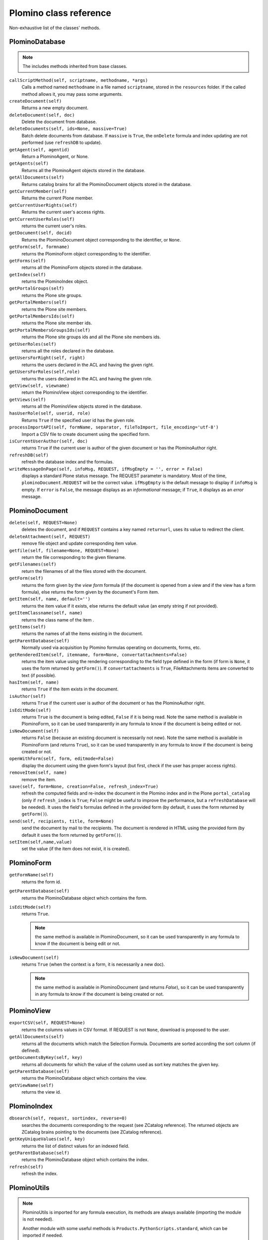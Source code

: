 =======================
Plomino class reference
=======================

Non-exhaustive list of the classes' methods.

.. todo:: TO BE UPDATED. Generate this from docstrings in the code?

PlominoDatabase
===============

.. note:: The includes methods inherited from base classes.

``callScriptMethod(self, scriptname, methodname, *args)``
    Calls a method named ``methodname`` in a file named ``scriptname``,
    stored in the ``resources`` folder. If the called method allows it, you
    may pass some arguments.

``createDocument(self)``
    Returns a new empty document.

``deleteDocument(self, doc)``
    Delete the document from database.

``deleteDocuments(self, ids=None, massive=True)``
    Batch delete documents from database. If ``massive`` is ``True``, the
    ``onDelete`` formula and index updating are not performed (use
    ``refreshDB`` to update).
    
``getAgent(self, agentid)``
    Return a PlominoAgent, or None.

``getAgents(self)``
    Returns all the PlominoAgent objects stored in the database.

``getAllDocuments(self)``
    Returns catalog brains for all the PlominoDocument objects stored in
    the database.

``getCurrentMember(self)``
    Returns the current Plone member.

``getCurrentUserRights(self)``
    Returns the current user's access rights.

``getCurrentUserRoles(self)``
    returns the current user's roles.

``getDocument(self, docid)``
    Returns the PlominoDocument object corresponding to the identifier, 
    or ``None``.

``getForm(self, formname)``
    returns the PlominoForm object corresponding to the identifier.

``getForms(self)``
    returns all the PlominoForm objects stored in the database.

``getIndex(self)``
    returns the PlominoIndex object.

``getPortalGroups(self)``
    returns the Plone site groups.

``getPortalMembers(self)``
    returns the Plone site members.

``getPortalMembersIds(self)``
    returns the Plone site member ids.

``getPortalMembersGroupsIds(self)``
    returns the Plone site groups ids and all the Plone site members
    ids.

``getUserRoles(self)``
    returns all the roles declared in the database.

``getUsersForRight(self, right)``
    returns the users declared in the ACL and having the given right.

``getUsersForRoles(self,role)``
    returns the users declared in the ACL and having the given role.

``getView(self, viewname)``
    return the PlominoView object corresponding to the identifier.

``getViews(self)``
    returns all the PlominoView objects stored in the database.

``hasUserRole(self, userid, role)``
    Returns ``True`` if the specified user id has the given role.

``processImportAPI(self, formName, separator, fileToImport, file_encoding='utf-8')``
    Import a CSV file to create document using the specified form.

``isCurrentUserAuthor(self, doc)``
    returns ``True`` if the current user is author of the given document
    or has the PlominoAuthor right.

``refreshDB(self)``
    refresh the database index and the formulas.

``writeMessageOnPage(self, infoMsg, REQUEST, ifMsgEmpty = '', error = False)``
    displays a standard Plone status message.
    The REQUEST parameter is mandatory. Most of the time,
    ``plominoDocument.REQUEST`` will be the correct value. ``ifMsgEmpty`` is
    the default message to display if ``infoMsg`` is empty.  If ``error`` is
    ``False``, the message displays as an *informational* message; if
    ``True``, it displays as an *error* message.

.. _document:

PlominoDocument
===============

``delete(self, REQUEST=None)``
    deletes the document, and if ``REQUEST`` contains a key named
    ``returnurl``, uses its value to redirect the client.

``deleteAttachment(self, REQUEST)``
    remove file object and update corresponding item value.

``getfile(self, filename=None, REQUEST=None)``
    return the file corresponding to the given filename.

``getFilenames(self)``
    return the filenames of all the files stored with the document.

``getForm(self)``
    returns the form given by the *view form* formula (if the document
    is opened from a view and if the view has a form formula), else
    returns the form given by the document's Form item.

``getItem(self, name, default='')``
    returns the item value if it exists, else returns the default value (an 
    empty string if not provided).

``getItemClassname(self, name)``
    returns the class name of the item .

``getItems(self)``
    returns the names of all the items existing in the document.

``getParentDatabase(self)``
    Normally used via acquisition by Plomino formulas operating on
    documents, forms, etc.

``getRenderedItem(self, itemname, form=None, convertattachments=False)``
    returns the item value using the rendering corresponding to the
    field type defined in the form (if form is ``None``, it uses the form
    returned by ``getForm()``). If ``convertattachments`` is ``True``,
    FileAttachments items are converted to text (if possible).

``hasItem(self, name)``
    returns ``True`` if the item exists in the document.

``isAuthor(self)``
    returns ``True`` if the current user is author of the document or has
    the PlominoAuthor right.

``isEditMode(self)``
    returns ``True`` is the document is being edited, ``False`` if it is
    being read. Note the same method is available in PlominoForm, so it
    can be used transparently in any formula to know if the document is
    being edited or not.

``isNewDocument(self)``
    returns ``False`` (because an existing document is necessarily not
    new). Note the same method is available in PlominoForm (and returns
    ``True``), so it can be used transparently in any formula to know if
    the document is being created or not.

``openWithForm(self, form, editmode=False)``
    display the document using the given form's layout (but first, check
    if the user has proper access rights).

``removeItem(self, name)``
    remove the item.

``save(self, form=None, creation=False, refresh_index=True)``
    refresh the computed fields and re-index the document in the Plomino
    index and in the Plone ``portal_catalog`` (only if ``refresh_index`` is
    ``True``; ``False`` might be useful to improve the performance, but a
    ``refreshDatabase`` will be needed). It uses the field's formulas
    defined in the provided form (by default, it uses the form returned
    by ``getForm()``).

``send(self, recipients, title, form=None)``
    send the document by mail to the recipients. The document is
    rendered in HTML using the provided form (by default it uses the
    form returned by ``getForm()``).

``setItem(self,name,value)``
    set the value (if the item does not exist, it is created).

.. _form:

PlominoForm
===========

``getFormName(self)``
    returns the form id.

``getParentDatabase(self)``
    returns the PlominoDatabase object which contains the form.

``isEditMode(self)``
    returns ``True``. 
    
    .. Note:: 
        the same method is available in PlominoDocument, so it can be
        used transparently in any formula to know if the document is
        being edit or not.

``isNewDocument(self)``
    returns ``True`` (when the context is a form, it is necessarily a new
    doc). 
    
    .. Note:: 
        the same method is available in PlominoDocument (and returns
        `False`), so it can be used transparently in any formula to know
        if the document is being created or not.

.. _view:

PlominoView
===========

``exportCSV(self, REQUEST=None)``
    returns the columns values in CSV format. If REQUEST is not ``None``,
    download is proposed to the user.

``getAllDocuments(self)``
    returns all the documents which match the Selection Formula.
    Documents are sorted according the sort column (if defined).

``getDocumentsByKey(self, key)``
    returns all documents for which the value of the column used as sort
    key matches the given key.

``getParentDatabase(self)``
    returns the PlominoDatabase object which contains the view.

``getViewName(self)``
    returns the view id.

PlominoIndex
============

``dbsearch(self, request, sortindex, reverse=0)``
    searches the documents corresponding to the request (see ZCatalog
    reference). The returned objects are ZCatalog brains pointing to the
    documents (see ZCatalog reference).

``getKeyUniqueValues(self, key)``
    returns the list of distinct values for an indexed field.

``getParentDatabase(self)``
    returns the PlominoDatabase object which contains the index.

``refresh(self)``
    refresh the index.

PlominoUtils
============

.. Note::
    PlominoUtils is imported for any formula execution, its methods are
    always available (importing the module is not needed).

    Another module with some useful methods is
    ``Products.PythonScripts.standard``, which can be imported if needed.

``actual_context(context, search="PlominoDocument")``
    return the actual context from the request, it will drill into the 
    path until it find a context matching the searched class.
    Useful in portlet context

``actual_path(context)``
    return the actual path from the request.
    Useful in portlet context

``array_to_csv(array, delimiter='\t', quotechar='"')``
    Convert ``array`` (a list of lists) to a CSV string.

``asList(x)``
    If not list, return x in a single-element list.
    .. note:: If ``x`` is ``None``, this will return ``[None]``.

``asUnicode(s)``
    Make sure ``s`` is unicode, decode according to site encoding if needed.

``csv_to_array(csvcontent, delimiter='\t', quotechar='"')``
    Convert CSV to array. ``csvcontent`` may be a string or a file.

``DateRange(d1, d2)``
    returns the dates of all the days between the 2 dates.

``DateToString(d, format=None, db=None)``
    Converts a date to a string. If ``db`` is passed, use the database 
    date format.

``htmlencode(s)``
    Replaces unicode characters with their corresponding HTML entities.

``isDocument(object)``
    Test if the object is a ``PlominoDocument``.
    Useful to distinguish a document context from a form context.

``json_dumps(obj)``
    Return the object as a string using the JSON format. Example::

        >>> json_dumps({"a": [1, 2, "This is a 'quote'"], "b": 0.098098})
        '{"a": [1, 2, "This is a \'quote\'"], "b": 0.098098}'

``json_loads(s)``
    Build an object from a JSON string. Example::

        >>> json_loads('{"a": [1, 2, "This is a \'quote\'"], "b": 0.098098}')
        {u'a': [1, 2, u"This is a 'quote'"], u'b': 0.098098}

``Log(message, summary='', severity='info', exc_info=False)``
    Write a message to the server event log.

``Now()``
    returns current date and time as a DateTime object.

``open_url(url, asFile=False)``
    By default, it raises an Unauthorized exception.
    If the requested domain (note: it might also be a local path) has been
    declared safe by an local module, it retrieves the content from ``url``.
    To declare a domain as safe::

        from zope.interface import implements
        from zope.component import provideUtility
        from Products.CMFPlomino.interfaces import IPlominoSafeDomains
        
        class MySafeDomains:
            implements(IPlominoSafeDomains)
            
            domains = [
              "http://api.geonames.org",
              "/var/public"
            ]
        provideUtility(MySafeDomains, IPlominoSafeDomains)

``PlominoTranslate(message, context, domain='CMFPlomino')``
    translate the given message using the Plone i18n engine (using the
    given domain).

``sendMail(db, recipients, title, html_message, sender=None, cc=None, bcc=None, immediate=False)``
    Send a mail to the recipients.
    If sender is None, it will use the current user mail address.

``StringToDate(str_d, format='%Y-%m-%d', db=None)``
    Converts a string to a date.  If ``db`` is passed, use the database date
    format.  If ``format=None``, guess. 

``PlominoTranslate(msgid, context, domain='CMFPlomino')``
    Look up the translation for ``msgid`` in the current language.

``urlencode(h)``
    Convert a dictionary into a URL querystring (a ``key=value&`` string).
    Example::
    
        >>> urlencode({"option": 5, "article": "9879879"})
        'article=9879879&option=5'

``urlquote(string)``
    Replace special characters in a string using the ``%xx`` escape.
    Example::
    
        >>> urlquote('runAgent?REDIRECT=True&action=accept')
        'runAgent%3FREDIRECT%3DTrue%26action%3Daccept'

``userFullname(db, userid)``
    returns the user full name.

``userInfo(db, userid)``
    returns the Member object corresponding to the user id (it may be
    used to get the user email address for instance).

.. _agent:

PlominoAgent
============

``getParentDatabase(self)``
    returns the PlominoDatabase object which contains the agent.

``runAgent(self, REQUEST=None)``
    runs the agent. If REQUEST is provided, there is a redirection to
    the database home page, unless the REQUEST contains a REDIRECT key
    If so, the formula returned value is used as the redirection URL.

``__call__(*args)``
    if agents are called from Python code, they can take positional
    arguments.

